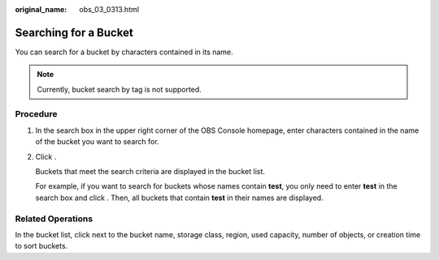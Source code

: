 :original_name: obs_03_0313.html

.. _obs_03_0313:

Searching for a Bucket
======================

You can search for a bucket by characters contained in its name.

.. note::

   Currently, bucket search by tag is not supported.

Procedure
---------

#. In the search box in the upper right corner of the OBS Console homepage, enter characters contained in the name of the bucket you want to search for.

#. Click |image1|.

   Buckets that meet the search criteria are displayed in the bucket list.

   For example, if you want to search for buckets whose names contain **test**, you only need to enter **test** in the search box and click |image2|. Then, all buckets that contain **test** in their names are displayed.

Related Operations
------------------

In the bucket list, click |image3| next to the bucket name, storage class, region, used capacity, number of objects, or creation time to sort buckets.

.. |image1| image:: /_static/images/en-us_image_0198432912.png
.. |image2| image:: /_static/images/en-us_image_0198432912.png
.. |image3| image:: /_static/images/en-us_image_0210886567.png
